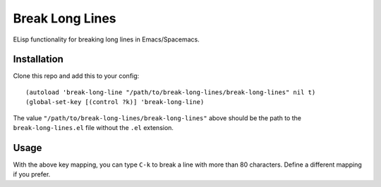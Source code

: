 ================================================================================
  Break Long Lines
================================================================================

ELisp functionality for breaking long lines in Emacs/Spacemacs.


Installation
================================================================================

Clone this repo and add this to your config::

  (autoload 'break-long-line "/path/to/break-long-lines/break-long-lines" nil t)
  (global-set-key [(control ?k)] 'break-long-line)

The value ``"/path/to/break-long-lines/break-long-lines"`` above should be the
path to the ``break-long-lines.el`` file without the ``.el`` extension.


Usage
================================================================================

With the above key mapping, you can type ``C-k`` to break a line with more than
80 characters. Define a different mapping if you prefer.
